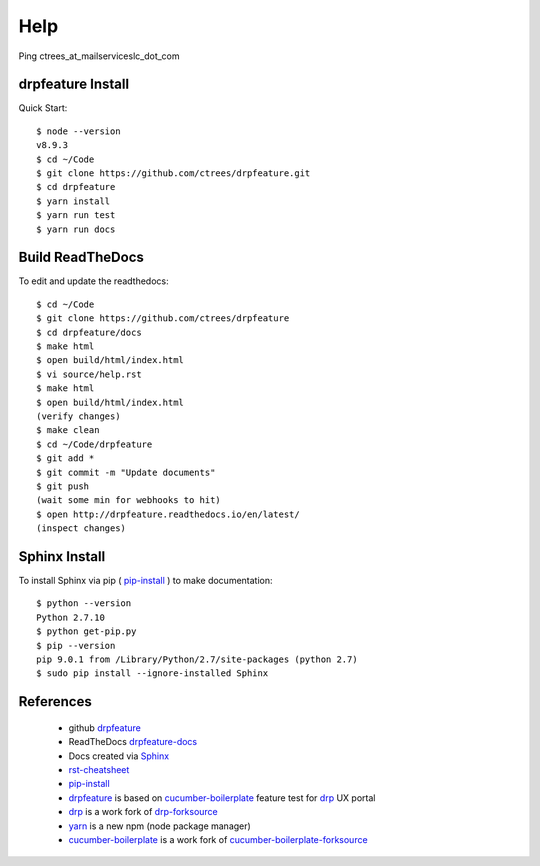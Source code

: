 Help
====

Ping ctrees_at_mailserviceslc_dot_com

==================
drpfeature Install
==================

Quick Start::

 $ node --version
 v8.9.3
 $ cd ~/Code
 $ git clone https://github.com/ctrees/drpfeature.git
 $ cd drpfeature
 $ yarn install
 $ yarn run test
 $ yarn run docs

=================
Build ReadTheDocs
=================

To edit and update the readthedocs::

 $ cd ~/Code
 $ git clone https://github.com/ctrees/drpfeature
 $ cd drpfeature/docs
 $ make html
 $ open build/html/index.html
 $ vi source/help.rst
 $ make html
 $ open build/html/index.html
 (verify changes)
 $ make clean
 $ cd ~/Code/drpfeature
 $ git add *
 $ git commit -m "Update documents"
 $ git push
 (wait some min for webhooks to hit)
 $ open http://drpfeature.readthedocs.io/en/latest/
 (inspect changes)

==============
Sphinx Install
==============

To install Sphinx via pip ( pip-install_ ) to make documentation::

 $ python --version
 Python 2.7.10
 $ python get-pip.py
 $ pip --version
 pip 9.0.1 from /Library/Python/2.7/site-packages (python 2.7)
 $ sudo pip install --ignore-installed Sphinx

==========
References
==========

 + github drpfeature_
 + ReadTheDocs drpfeature-docs_
 + Docs created via Sphinx_
 + rst-cheatsheet_ 
 + pip-install_
 + drpfeature_ is based on cucumber-boilerplate_ feature test for drp_ UX portal
 + drp_ is a work fork of drp-forksource_
 + yarn_ is a new npm (node package manager)
 + cucumber-boilerplate_ is a work fork of cucumber-boilerplate-forksource_

.. _drpfeature: https://github.com/ctrees/drpfeature
.. _drpfeature-docs: http://drpfeature.readthedocs.io/en/latest/
.. _Sphinx: http://www.sphinx-doc.org/en/stable/tutorial.html
.. _rst-cheatsheet: https://github.com/ralsina/rst-cheatsheet/blob/master/rst-cheatsheet.rst
.. _pip-install: https://pip.pypa.io/en/stable/installing/
.. _drp: https://github.com/ctrees/provision
.. _drp-forksource: https://github.com/digitalrebar/provision
.. _yarn: https://yarnpkg.com/en/docs/cli
.. _cucumber-boilerplate: https://github.com/ctrees/cucumber-boilerplate
.. _cucumber-boilerplate-forksource: https://github.com/webdriverio/cucumber-boilerplate
